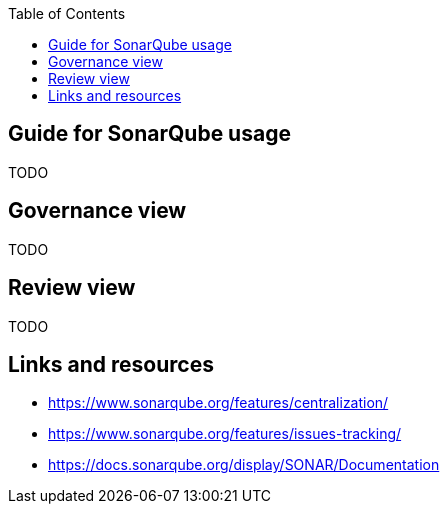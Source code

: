 :toc: macro
toc::[]

== Guide for SonarQube usage

TODO

==  Governance view

TODO

==  Review view

TODO

==  Links and resources

* https://www.sonarqube.org/features/centralization/
* https://www.sonarqube.org/features/issues-tracking/
* https://docs.sonarqube.org/display/SONAR/Documentation